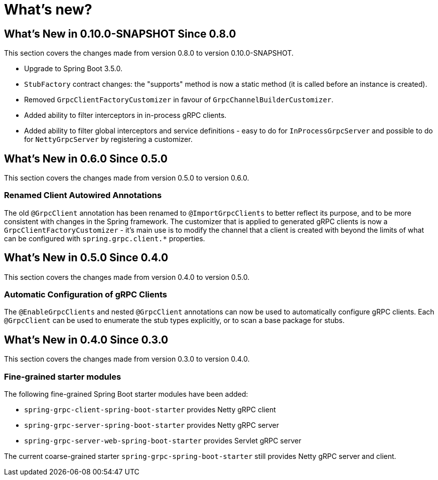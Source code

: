 = What's new?

:page-section-summary-toc: 1

[[what-s-new-in-0.10.0-SNAPSHOT-since-0-8-0]]
== What's New in 0.10.0-SNAPSHOT Since 0.8.0

This section covers the changes made from version 0.8.0 to version 0.10.0-SNAPSHOT.

* Upgrade to Spring Boot 3.5.0.
* `StubFactory` contract changes: the "supports" method is now a static method (it is called before an instance is created).
* Removed `GrpcClientFactoryCustomizer` in favour of `GrpcChannelBuilderCustomizer`.
* Added ability to filter interceptors in in-process gRPC clients.
* Added ability to filter global interceptors and service definitions - easy to do for `InProcessGrpcServer` and possible to do for `NettyGrpcServer` by registering a customizer.

[[what-s-new-in-0-6-0-since-0-5-0]]
== What's New in 0.6.0 Since 0.5.0

This section covers the changes made from version 0.5.0 to version 0.6.0.

=== Renamed Client Autowired Annotations
The old `@GrpcClient` annotation has been renamed to `@ImportGrpcClients` to better reflect its purpose, and to be more consistent with changes in the Spring framework.
The customizer that is applied to generated gRPC clients is now a `GrpcClientFactoryCustomizer` - it's main use is to modify the channel that a client is created with beyond the limits of what can be configured with `spring.grpc.client.*` properties.

[[what-s-new-in-0-5-0-since-0-4-0]]
== What's New in 0.5.0 Since 0.4.0

This section covers the changes made from version 0.4.0 to version 0.5.0.

=== Automatic Configuration of gRPC Clients
The `@EnableGrpcClients` and nested `@GrpcClient` annotations can now be used to automatically configure gRPC clients.
Each `@GrpcClient` can be used to enumerate the stub types explicitly, or to scan a base package for stubs.

[[what-s-new-in-0-4-0-since-0-3-0]]
== What's New in 0.4.0 Since 0.3.0

This section covers the changes made from version 0.3.0 to version 0.4.0.

=== Fine-grained starter modules
The following fine-grained Spring Boot starter modules have been added:

- `spring-grpc-client-spring-boot-starter` provides Netty gRPC client
- `spring-grpc-server-spring-boot-starter` provides Netty gRPC server
- `spring-grpc-server-web-spring-boot-starter` provides Servlet gRPC server

The current coarse-grained starter `spring-grpc-spring-boot-starter` still provides Netty gRPC server and client.
